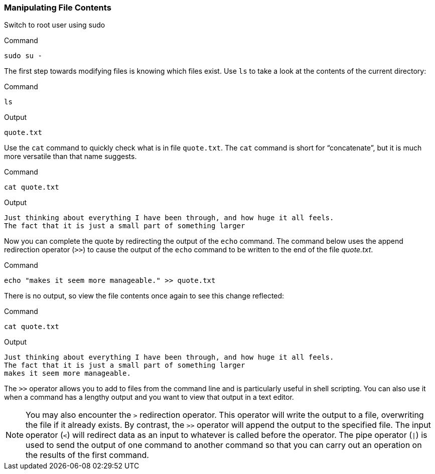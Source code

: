 === Manipulating File Contents

Switch to root user using sudo

.Command
[source,bash,role=execute]
----
sudo su -
----

The first step towards modifying files is knowing which files exist. Use
`+ls+` to take a look at the contents of the current directory:

.Command
[source,bash,role=execute]
----
ls
----

.Output
[source,text]
----
quote.txt
----

Use the `+cat+` command to quickly check what is in file `+quote.txt+`.
The `+cat+` command is short for "`concatenate`", but it is much more
versatile than that name suggests.

.Command
[source,bash,role=execute]
----
cat quote.txt
----

.Output
[source,text]
----
Just thinking about everything I have been through, and how huge it all feels.
The fact that it is just a small part of something larger
----

Now you can complete the quote by redirecting the output of the `+echo+`
command. The command below uses the append redirection operator (`+>>+`)
to cause the output of the `+echo+` command to be written to the end of
the file _quote.txt_.

.Command
[source,bash,role=execute]
----
echo "makes it seem more manageable." >> quote.txt
----

There is no output, so view the file contents once again to see this
change reflected:

.Command
[source,bash,role=execute]
----
cat quote.txt
----

.Output
[source,text]
----
Just thinking about everything I have been through, and how huge it all feels.
The fact that it is just a small part of something larger
makes it seem more manageable.
----

The `+>>+` operator allows you to add to files from the command line and
is particularly useful in shell scripting. You can also use it when a
command has a lengthy output and you want to view that output in a text
editor.

NOTE: You may also encounter the `+>+` redirection operator. This
operator will write the output to a file, overwriting the file if it
already exists. By contrast, the `+>>+` operator will append the output
to the specified file. The input operator (`+<+`) will redirect data as
an input to whatever is called before the operator. The pipe operator
(`+|+`) is used to send the output of one command to another command so
that you can carry out an operation on the results of the first command.
